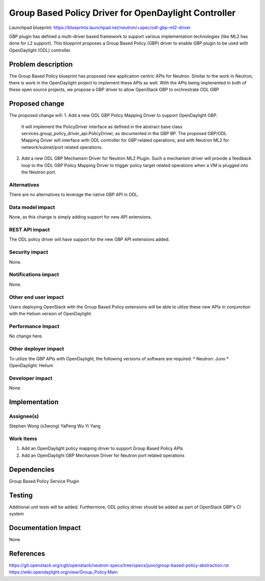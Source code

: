 ..
 This work is licensed under a Creative Commons Attribution 3.0 Unported
 License.

 http://creativecommons.org/licenses/by/3.0/legalcode

=====================================================
Group Based Policy Driver for OpenDaylight Controller
=====================================================

Launchpad blueprint:
https://blueprints.launchpad.net/neutron/+spec/odl-gbp-ml2-driver

GBP plugin has defined a multi-driver based framework to support
various implementation technologies (like ML2 has done for L2 support).
This blueprint proposes a Group Based Policy (GBP) driver to enable GBP
plugin to be used with OpenDaylight (ODL) controller.

Problem description
===================
The Group Based Policy blueprint has proposed new application centric APIs for
Neutron. Similar to the work in Neutron, there is work in the OpenDaylight
project to implement these APIs as well. With the APIs being implenented in
both of these open source projects, we propose a GBP driver to allow OpenStack GBP to orchrestrate ODL GBP

Proposed change
===============
The proposed change will:
1. Add a new ODL GBP Policy Mapping Driver to support OpenDaylight GBP.
   It will implement the PolicyDriver interface as defined in the abstract
   base class services.group_policy_driver_api.PolicyDriver, as documented in
   the GBP BP. The proposed GBP/ODL Mapping Driver will interface with ODL
   controller
   for GBP related operations, and with Neutron ML2 for network/subnet/port
   related operations.

2. Add a new ODL GBP Mechanism Driver for Neutron ML2 Plugin. Such a mechanism
   driver will provide a feedback loop to the ODL GBP Policy Mapping Driver to
   trigger policy target related operations when a VM is plugged into the
   Neutron port.

Alternatives
------------
There are no alternatives to leverage the native GBP API in ODL.

Data model impact
-----------------
None, as this change is simply adding support for new API extensions.

REST API impact
---------------
The ODL policy driver will have support for the new GBP API extensions
added.

Security impact
---------------
None.

Notifications impact
--------------------
None.

Other end user impact
---------------------
Users deploying OpenStack with the Group Based Policy extensions will be able to
utilze these new APIs in conjunction with the Helium version of OpenDaylight.

Performance Impact
------------------
No change here.

Other deployer impact
---------------------
To utilize the GBP APIs with OpenDaylight, the following versions of software
are required:
* Neutron: Juno
* OpenDaylight: Helium

Developer impact
----------------
None.

Implementation
==============

Assignee(s)
-----------
Stephen Wong (s3wong)
YaPeng Wu
Yi Yang

Work Items
----------
1. Add an OpenDaylight policy mapping driver to support Group Based Policy APIs
2. Add an OpenDaylight GBP Mechanism Driver for Neutron port related operations

Dependencies
============
Group Based Policy Service Plugin

Testing
=======
Additional unit tests will be added. Furthermore, ODL policy driver should be added as part of OpenStack GBP's CI system

Documentation Impact
====================
None

References
==========
https://git.openstack.org/cgit/openstack/neutron-specs/tree/specs/juno/group-based-policy-abstraction.rst
https://wiki.opendaylight.org/view/Group_Policy:Main
